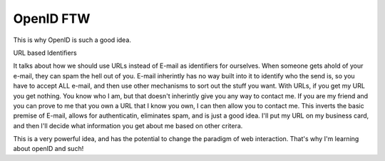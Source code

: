 .. post:: 2008-01-04 13:26:54

OpenID FTW
==========

This is why OpenID is such a good idea.

URL based Identifiers

It talks about how we should use URLs instead of E-mail as
identifiers for ourselves. When someone gets ahold of your e-mail,
they can spam the hell out of you. E-mail inherintly has no way
built into it to identify who the send is, so you have to accept
ALL e-mail, and then use other mechanisms to sort out the stuff you
want. With URLs, if you get my URL you get nothing. You know who I
am, but that doesn't inherintly give you any way to contact me. If
you are my friend and you can prove to me that you own a URL that I
know you own, I can then allow you to contact me. This inverts the
basic premise of E-mail, allows for authenticatin, eliminates spam,
and is just a good idea. I'll put my URL on my business card, and
then I'll decide what information you get about me based on other
critera.

This is a very powerful idea, and has the potential to change the
paradigm of web interaction. That's why I'm learning about openID
and such!


